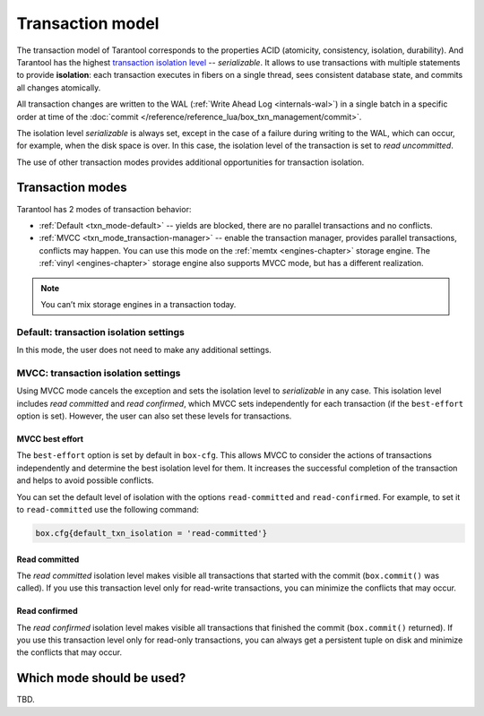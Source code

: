 .. _transaction_model:

Transaction model
=================

The transaction model of Tarantool corresponds to the properties ACID 
(atomicity, consistency, isolation, durability).
And Tarantool has the highest `transaction isolation level <https://en.wikipedia.org/wiki/Isolation_(database_systems)#Isolation_levels>`_ -- *serializable*.
It allows to use transactions with multiple statements to provide 
**isolation**: each transaction executes in fibers on a single thread, sees consistent database state, 
and commits all changes atomically. 


All transaction changes are written to the WAL (:ref:`Write Ahead Log <internals-wal>`) 
in a single batch in a specific order at time of the
:doc:`commit </reference/reference_lua/box_txn_management/commit>`.


The isolation level *serializable* is always set,
except in the case of a failure during writing to the WAL, which can occur, for example, 
when the disk space is over. In this case, the isolation level of the transaction 
is set to *read uncommitted*.

The use of other transaction modes provides additional opportunities for transaction isolation.

.. _transaction_model-modes:

Transaction modes
-----------------

Tarantool has 2 modes of transaction behavior:

*   :ref:`Default <txn_mode-default>` -- yields are blocked, there are no parallel transactions and no conflicts.

*   :ref:`MVCC  <txn_mode_transaction-manager>` -- enable the transaction manager, provides parallel transactions, 
    conflicts may happen. You can use this mode on the :ref:`memtx <engines-chapter>` storage engine. 
    The :ref:`vinyl <engines-chapter>` storage engine also supports MVCC mode, but has a different realization.

..  note::

    You can’t mix storage engines in a transaction today.


.. _transaction_model-default-settings:

Default: transaction isolation settings
~~~~~~~~~~~~~~~~~~~~~~~~~~~~~~~~~~~~~~~  

In this mode, the user does not need to make any additional settings.

.. _transaction_model-mvcc-settings:

MVCC: transaction isolation settings
~~~~~~~~~~~~~~~~~~~~~~~~~~~~~~~~~~~~

Using MVСС mode cancels the exception and sets the isolation level to *serializable* 
in any case. This isolation level includes *read committed* and *read confirmed*, 
which MVCC sets independently for each transaction (if the ``best-effort`` option is set). 
However, the user can also set these levels for transactions.

.. _transaction_model-best-effort:

MVCC best effort
^^^^^^^^^^^^^^^^

The ``best-effort`` option is set by default in ``box-cfg``. 
This allows MVCC to consider the actions of transactions independently and determine the 
best isolation level for them. It increases the successful completion of the transaction 
and helps to avoid possible conflicts.

You can set the default level of isolation with the options ``read-committed`` 
and ``read-confirmed``. For example, to set it to ``read-committed`` 
use the following command:

..  code-block:: default_txn_isolation_level

    box.cfg{default_txn_isolation = 'read-committed'}
 

.. _transaction_model-read-committed:

Read committed
^^^^^^^^^^^^^^

The *read committed* isolation level makes visible all transactions that started 
with the commit (``box.commit()`` was called). If you use this transaction level only for 
read-write transactions, you can minimize the conflicts that may occur.

.. _transaction_model-read-confirmed:

Read confirmed
^^^^^^^^^^^^^^

The *read confirmed* isolation level makes visible all transactions that finished 
the commit (``box.commit()`` returned). If you use this transaction level only for 
read-only transactions, you can always get a persistent tuple on disk and 
minimize the conflicts that may occur.

.. _transaction_model-the-choice:

Which mode should be used?
--------------------------

TBD.








